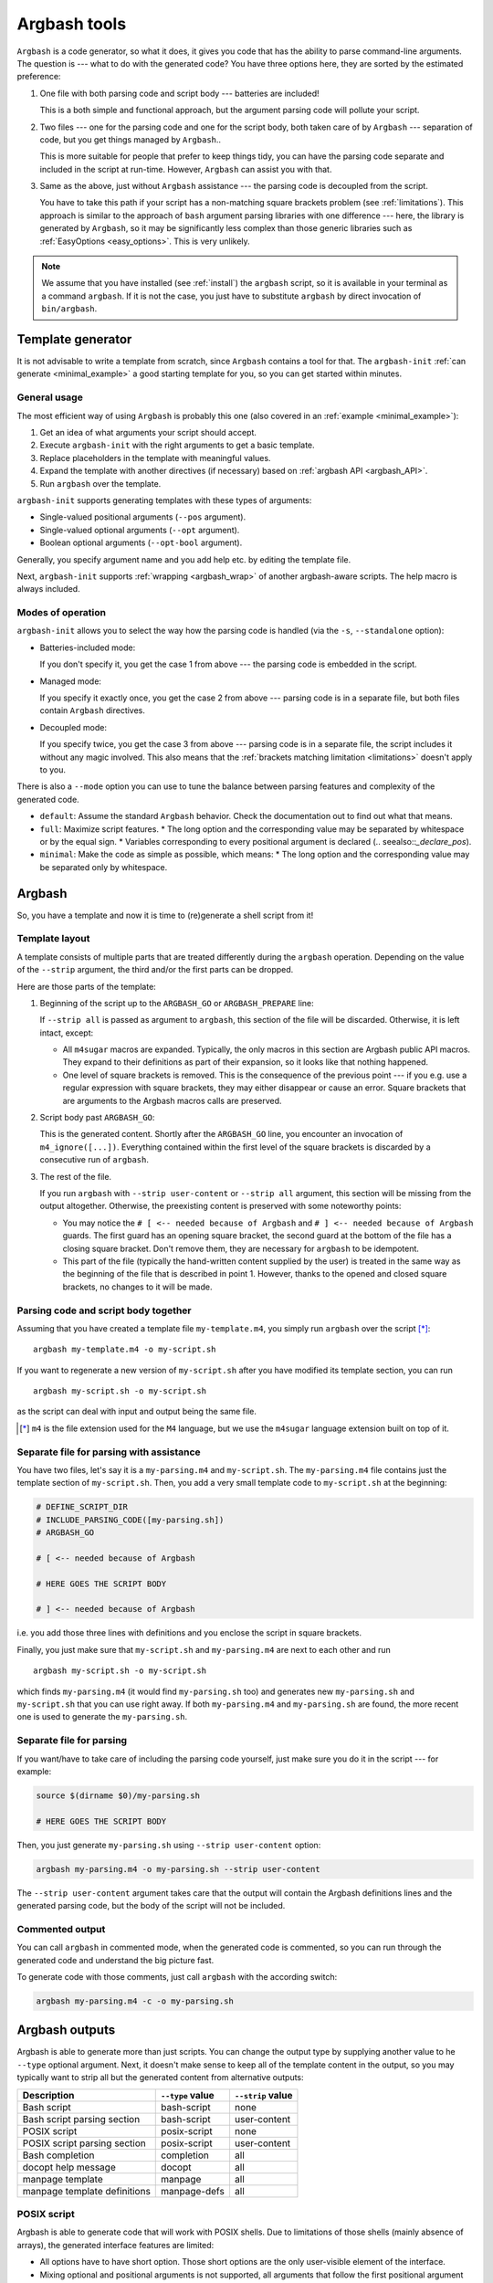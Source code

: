.. _invocation:

Argbash tools
=============

.. _file_layout:

``Argbash`` is a code generator, so what it does, it gives you code that has the ability to parse command-line arguments.
The question is --- what to do with the generated code?
You have three options here, they are sorted by the estimated preference:

#. One file with both parsing code and script body --- batteries are included!

   This is a both simple and functional approach, but the argument parsing code will pollute your script.

#. Two files --- one for the parsing code and one for the script body, both taken care of by ``Argbash`` --- separation of code, but you get things managed by ``Argbash``..

   This is more suitable for people that prefer to keep things tidy, you can have the parsing code separate and included in the script at run-time.
   However, ``Argbash`` can assist you with that.

#. Same as the above, just without ``Argbash`` assistance --- the parsing code is decoupled from the script.

   You have to take this path if your script has a non-matching square brackets problem (see :ref:`limitations`).
   This approach is similar to the approach of ``bash`` argument parsing libraries with one difference --- here, the library is generated by ``Argbash``, so it may be significantly less complex than those generic libraries such as :ref:`EasyOptions <easy_options>`.
   This is very unlikely.

.. note::

   We assume that you have installed (see :ref:`install`) the ``argbash`` script, so it is available in your terminal as a command ``argbash``.
   If it is not the case, you just have to substitute ``argbash`` by direct invocation of ``bin/argbash``.


.. _argbash_init:

Template generator
------------------

It is not advisable to write a template from scratch, since ``Argbash`` contains a tool for that.
The ``argbash-init`` :ref:`can generate <minimal_example>` a good starting template for you, so you can get started within minutes.


.. _argbash_init_general:

General usage
+++++++++++++

The most efficient way of using ``Argbash`` is probably this one (also covered in an :ref:`example <minimal_example>`):

#. Get an idea of what arguments your script should accept.
#. Execute ``argbash-init`` with the right arguments to get a basic template.
#. Replace placeholders in the template with meaningful values.
#. Expand the template with another directives (if necessary) based on :ref:`argbash API <argbash_API>`.
#. Run ``argbash`` over the template.

``argbash-init`` supports generating templates with these types of arguments:

* Single-valued positional arguments (``--pos`` argument).
* Single-valued optional arguments (``--opt`` argument).
* Boolean optional arguments (``--opt-bool`` argument).

Generally, you specify argument name and you add help etc. by editing the template file.

Next, ``argbash-init`` supports :ref:`wrapping <argbash_wrap>` of another argbash-aware scripts.
The help macro is always included.


.. _argbash_init_modes:

Modes of operation
++++++++++++++++++

``argbash-init`` allows you to select the way how the parsing code is handled (via the ``-s``, ``--standalone`` option):

* Batteries-included mode:

  If you don't specify it, you get the case 1 from above --- the parsing code is embedded in the script.

* Managed mode:

  If you specify it exactly once, you get the case 2 from above --- parsing code is in a separate file, but both files contain ``Argbash`` directives.

* Decoupled mode:

  If you specify twice, you get the case 3 from above --- parsing code is in a separate file, the script includes it without any magic involved.
  This also means that the :ref:`brackets matching limitation <limitations>` doesn't apply to you.

There is also a ``--mode`` option you can use to tune the balance between parsing features and complexity of the generated code.

* ``default``: Assume the standard ``Argbash`` behavior.
  Check the documentation out to find out what that means.

* ``full``: Maximize script features.
  * The long option and the corresponding value may be separated by whitespace or by the equal sign.
  * Variables corresponding to every positional argument is declared (.. seealso::`_declare_pos`).

* ``minimal``: Make the code as simple as possible, which means:
  * The long option and the corresponding value may be separated only by whitespace.


Argbash
-------

So, you have a template and now it is time to (re)generate a shell script from it!


Template layout
+++++++++++++++

A template consists of multiple parts that are treated differently during the ``argbash`` operation.
Depending on the value of the ``--strip`` argument, the third and/or the first parts can be dropped.

Here are those parts of the template:

#. Beginning of the script up to the ``ARGBASH_GO`` or ``ARGBASH_PREPARE`` line:

   If ``--strip all`` is passed as argument to ``argbash``, this section of the file will be discarded.
   Otherwise, it is left intact, except:

   - All ``m4sugar`` macros are expanded. Typically, the only macros in this section are Argbash public API macros.
     They expand to their definitions as part of their expansion, so it looks like that nothing happened.

   - One level of square brackets is removed.
     This is the consequence of the previous point --- if you e.g. use a regular expression with square brackets,
     they may either disappear or cause an error.
     Square brackets that are arguments to the Argbash macros calls are preserved.

#. Script body past ``ARGBASH_GO``:

   This is the generated content.
   Shortly after the ``ARGBASH_GO`` line, you encounter an invocation of ``m4_ignore([...])``.
   Everything contained within the first level of the square brackets is discarded by a consecutive run of ``argbash``.

#. The rest of the file.

   If you run ``argbash`` with ``--strip user-content`` or ``--strip all`` argument, this section will be missing from the output altogether.
   Otherwise, the preexisting content is preserved with some noteworthy points:

   - You may notice the ``# [ <-- needed because of Argbash`` and ``# ] <-- needed because of Argbash`` guards.
     The first guard has an opening square bracket, the second guard at the bottom of the file has a closing square bracket.
     Don't remove them, they are necessary for ``argbash`` to be idempotent.

   - This part of the file (typically the hand-written content supplied by the user) is treated in the same way as the beginning of the file that is described in point 1.
     However, thanks to the opened and closed square brackets, no changes to it will be made.


Parsing code and script body together
+++++++++++++++++++++++++++++++++++++

Assuming that you have created a template file ``my-template.m4``, you simply run ``argbash`` over the script [*]_:

::

   argbash my-template.m4 -o my-script.sh

If you want to regenerate a new version of ``my-script.sh`` after you have modified its template section, you can run

::

   argbash my-script.sh -o my-script.sh

as the script can deal with input and output being the same file.

.. [*] ``m4`` is the file extension used for the ``M4`` language, but we use the ``m4sugar`` language extension built on top of it.


Separate file for parsing with assistance
+++++++++++++++++++++++++++++++++++++++++

You have two files, let's say it is a ``my-parsing.m4`` and ``my-script.sh``.
The ``my-parsing.m4`` file contains just the template section of ``my-script.sh``.
Then, you add a very small template code to ``my-script.sh`` at the beginning:

.. code-block:: bash

    # DEFINE_SCRIPT_DIR
    # INCLUDE_PARSING_CODE([my-parsing.sh])
    # ARGBASH_GO

    # [ <-- needed because of Argbash

    # HERE GOES THE SCRIPT BODY

    # ] <-- needed because of Argbash

i.e. you add those three lines with definitions and you enclose the script in square brackets.

Finally, you just make sure that ``my-script.sh`` and ``my-parsing.m4`` are next to each other and run

::

   argbash my-script.sh -o my-script.sh

which finds ``my-parsing.m4`` (it would find ``my-parsing.sh`` too) and generates new ``my-parsing.sh`` and ``my-script.sh`` that you can use right away.
If both ``my-parsing.m4`` and ``my-parsing.sh`` are found, the more recent one is used to generate the ``my-parsing.sh``.


.. _usage_manual:

Separate file for parsing
+++++++++++++++++++++++++

If you want/have to take care of including the parsing code yourself, just make sure you do it in the script --- for example:

.. code-block:: bash

    source $(dirname $0)/my-parsing.sh

    # HERE GOES THE SCRIPT BODY

Then, you just generate ``my-parsing.sh`` using ``--strip user-content`` option:

.. code-block:: bash

   argbash my-parsing.m4 -o my-parsing.sh --strip user-content

The ``--strip user-content`` argument takes care that the output will contain the Argbash definitions lines and the generated parsing code, but the body of the script will not be included.


.. _commented:

Commented output
++++++++++++++++

You can call ``argbash`` in commented mode, when the generated code is commented, so you can run through the generated code and understand the big picture fast.

To generate code with those comments, just call ``argbash`` with the according switch:

.. code-block:: bash

   argbash my-parsing.m4 -c -o my-parsing.sh


Argbash outputs
---------------

Argbash is able to generate more than just scripts.
You can change the output type by supplying another value to he ``--type`` optional argument.
Next, it doesn't make sense to keep all of the template content in the output, so you may typically want to strip all but the generated content from alternative outputs:

============================    =======================         ==========================
Description                     ``--type`` value                ``--strip`` value
============================    =======================         ==========================
Bash script                     bash-script                     none
Bash script parsing section     bash-script                     user-content
POSIX script                    posix-script                    none
POSIX script parsing section    posix-script                    user-content
Bash completion                 completion                      all
docopt help message             docopt                          all
manpage template                manpage                         all
manpage template definitions    manpage-defs                    all
============================    =======================         ==========================


.. _posix:

POSIX script
++++++++++++

Argbash is able to generate code that will work with POSIX shells.
Due to limitations of those shells (mainly absence of arrays), the generated interface features are limited:

* All options have to have short option.
  Those short options are the only user-visible element of the interface.

* Mixing optional and positional arguments is not supported, all arguments that follow the first positional argument are considered positional.

* Certain arguments are not supported:

  * Repeated arguments.
  * Multi-valued argumetns.

Internally, Argbash uses the ``getopts`` shell builtin to handle optional arguments parsing.
Then, checks for positional arguments are generated and applied, ditto for positional arguments processing, and the help message is generated.
As a result, the parsing section of a POSIX script is shorter.


Bash completion
+++++++++++++++

The output will be a Bash completion script.

Notice that in this case, the completion file has to "know" the basename of the script the completion is meant for.
The basename is inferred either from the source filename, or from the destination by stripping the ``.m4`` suffix if applicable

.. note::

   The general recommendation is not to save your scripts to files without suffixes.
   Keep the ``.sh`` suffix only for files that are Bash modules.

After you generate the completion file, put it in the appropriate place (which may vary depending on your environment).
In order to use it right away, simply source it.

Typically, you generate bash completion ``my-script.sh`` from the generated script ``my-script`` by executing

.. code-block:: shell-session

  $ argbash my-script --type completion --strip all -o my-script.sh

and you move the created completion file ``my-script.sh`` to ``/etc/bash_completion.d/`` directory.

.. note::

   Completion is not implemented for positional arguments.
   The corresponding Bash completion algorithm has to be much more complex in order to distinguish between 1st, 2nd etc. positional arguments.


.. _docopt_output:

Docopt help message
+++++++++++++++++++

`Docopt <http://docopt.org/>`_ is a project that provides argument-parsing libraries for various languages.
Those libraries accept a help message as an input, and that's all they want to construct a parser.
Argbash scripts don't come with help that conforms to the ``docopt`` format due to its constraints, but you can still generate ``docopt``-compliant help for your script.

This allows you to use Argbash for projects in other languages --- you can leave the parser technicalities to docopt library, which you supply with the Argbash docopt output.
Then, you may use Argbash for Bash completion and other possible goodies.

Typically, you generate docopt output to the standard output from the generated script ``my-script`` by executing

.. code-block:: shell-session

  $ argbash my-script --type docopt --strip all

.. note::

   Docopt output doesn't work with likes of the :ref:`decoupled mode <argbash_init_modes>`.
   You can't pass the script which sources the parsing code as Argbash input, as it doesn't contain any Argbash macros.
   If you pass the parsing code script/template as Argbash input, the output will have wrong basename, as Argbash will use the basename of the parsing code file, not of the real script.

.. _manpage_output:

Manpage output
++++++++++++++

Argbash can generate source for the manual page for your script.
There are two files in the process --- the template, and definitions.
Those two files are in the `reStructuredText <http://docutils.sourceforge.net/rst.html>`_ format, and the template is supposed to be processed by the `rst2man <http://docutils.sourceforge.net/sandbox/manpage-writer/rst2man.txt>`_ utility.

The manpage template is supposed to be generated as script's metadata change, definitions are required to be maintained manually, as they are supposed to contain content that is not present in the script.
You can regenerate the template using the ``manpage`` output, while you are probably going to use the ``manpage-defs`` once to get you kickstarted and then continue to maintain it manually.

So given a argbash-powered script or m4 file, your manpage workflow will typically look like this:

.. code-block:: shell-session

  $ argbash my-script --type manpage-defs --strip all -o my-script-defs.rst
  $ argbash my-script --type manpage --strip all -o my-script.rst
  $ vim my-script-defs.rst  # Edit the definitions file
  $ rst2man my-script.rst > my-script.1
  $ man ./my-script.1


.. _api_change:

API changes support
-------------------

The API of the ``Argbash`` project may change.
This typically means that

* names, parameters or effect of macros change, or
* parsed arguments are exposed differently

in a way that is not compatible with the previous API.

In case that you regenerate a script, ``argbash`` is able to deduce that it has been created with another version of ``Argbash`` and warns you.
In that case, you can use a ``argbash-xtoy`` script, where ``x`` is the version of ``Argbash`` your script is written for and ``y`` is version of ``Argbash`` you use now.

To upgrade your script from ``Argbash`` version 1 to 2, you simply invoke:

.. code-block:: bash

   argbash-1to2 my-script.sh -o my-script.sh

You can use the utility to convert scripts as well as ``.m4`` templates.

.. warning::

   Always back your scripts up and perform diff between the output and the original after using ``argbash-xtoy``.

API 2
+++++

Parsed arguments were exposed as lowercase (``_ARG_LONG_OPTION`` became ``_arg_long_option``).
The change was motivated by effort to comply to bash standard variable naming convention [#]_, [#]_.

.. [#] `Unix StackExchange <http://unix.stackexchange.com/a/42849>`_
.. [#] `Google bash styleguide <https://google.github.io/styleguide/shell.xml#Naming_Conventions>`_

